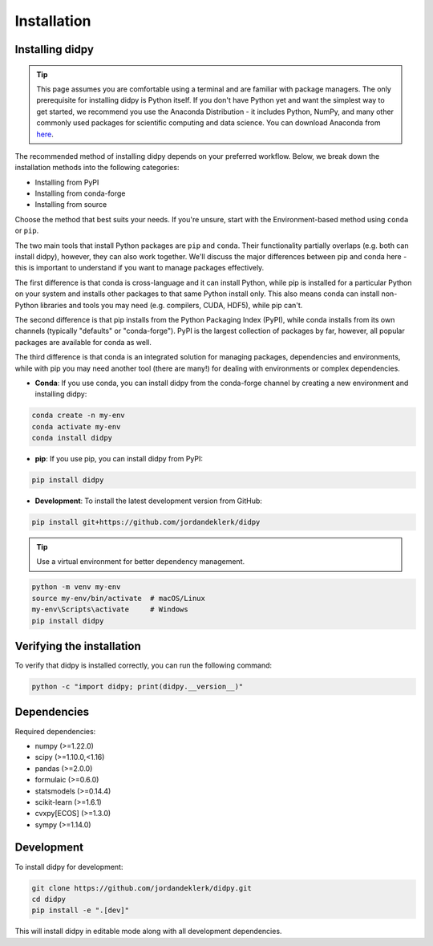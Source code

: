 ============
Installation
============

Installing didpy
----------------

.. tip::

    This page assumes you are comfortable using a terminal and are familiar with package managers.
    The only prerequisite for installing didpy is Python itself. If you don't have Python yet and want
    the simplest way to get started, we recommend you use the Anaconda Distribution - it includes Python,
    NumPy, and many other commonly used packages for scientific computing and data science.
    You can download Anaconda from `here <https://www.anaconda.com/download>`_.

The recommended method of installing didpy depends on your preferred workflow. Below, we break down the installation methods
into the following categories:

- Installing from PyPI
- Installing from conda-forge
- Installing from source

Choose the method that best suits your needs. If you're unsure, start with the Environment-based method using ``conda`` or ``pip``.

The two main tools that install Python packages are ``pip`` and ``conda``. Their functionality partially overlaps (e.g. both can install didpy),
however, they can also work together. We'll discuss the major differences between pip and conda here - this is important to understand if
you want to manage packages effectively.

The first difference is that conda is cross-language and it can install Python, while pip is installed for a particular Python on your system
and installs other packages to that same Python install only. This also means conda can install non-Python libraries and tools you may need
(e.g. compilers, CUDA, HDF5), while pip can't.

The second difference is that pip installs from the Python Packaging Index (PyPI), while conda installs from its own channels
(typically "defaults" or "conda-forge"). PyPI is the largest collection of packages by far, however, all popular packages are available for conda as well.

The third difference is that conda is an integrated solution for managing packages, dependencies and environments, while with pip you
may need another tool (there are many!) for dealing with environments or complex dependencies.

- **Conda**: If you use conda, you can install didpy from the conda-forge channel by creating a new environment and installing didpy:

.. code-block:: console

    conda create -n my-env
    conda activate my-env
    conda install didpy

- **pip**: If you use pip, you can install didpy from PyPI:

.. code-block:: console

    pip install didpy

- **Development**: To install the latest development version from GitHub:

.. code-block:: console

    pip install git+https://github.com/jordandeklerk/didpy

.. tip::

    Use a virtual environment for better dependency management.

.. code-block:: console

    python -m venv my-env
    source my-env/bin/activate  # macOS/Linux
    my-env\Scripts\activate     # Windows
    pip install didpy

Verifying the installation
--------------------------

To verify that didpy is installed correctly, you can run the following command:

.. code-block:: console

    python -c "import didpy; print(didpy.__version__)"

Dependencies
------------

Required dependencies:

- numpy (>=1.22.0)
- scipy (>=1.10.0,<1.16)
- pandas (>=2.0.0)
- formulaic (>=0.6.0)
- statsmodels (>=0.14.4)
- scikit-learn (>=1.6.1)
- cvxpy[ECOS] (>=1.3.0)
- sympy (>=1.14.0)

Development
-----------

To install didpy for development:

.. code-block:: console

    git clone https://github.com/jordandeklerk/didpy.git
    cd didpy
    pip install -e ".[dev]"

This will install didpy in editable mode along with all development dependencies.

